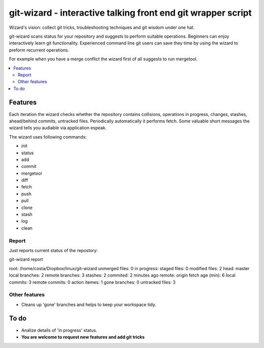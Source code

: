 git-wizard - interactive talking front end git wrapper script
=====

Wizard's vision: collect git tricks, troubleshooting techniques and git wisdom
under one hat.

git-wizard scans status for your repository and suggests to perform suitable
operations.
Beginners can enjoy interactively learn git functionality.
Experienced command line git users can save they time by using the wizard
to preform recurrent operations.

For example when you have a merge conflict the wizard first of all suggests
to run mergetool.

.. contents::
   :local:

Features
****

Each iteration the wizard checks whether the repository contains collisions,
operations in progress, changes, stashes, ahead/behind commits, untracked files.
Periodically automatically it performs fetch.
Some valuable short messages the wizard tells you audiable via application
espeak.

The wizard uses following commands:

* init
* status
* add
* commit
* mergetool
* diff
* fetch
* push
* pull
* clone
* stash
* log
* clean


Report
----

Just reports current status of the repostory:

git-wizard report

root: /home/costa/Dropbox/linux/git-wizard
unmerged files: 0
in progress:
staged files: 0
modified files: 2
head: master
local branches: 2
remote branches: 3
stashes: 2
commited: 2 minutes ago
remote: origin
fetch age (min): 6
local commits: 3
remote commits: 0
action itemes: 1
gone branches: 0
untracked files: 3

Other features
----
* Cleans up 'gone' branches and helps to keep your workspace tidy.

To do
****

* Analize details of 'in progress' status.
* **You are welcome to request new features and add git tricks**
